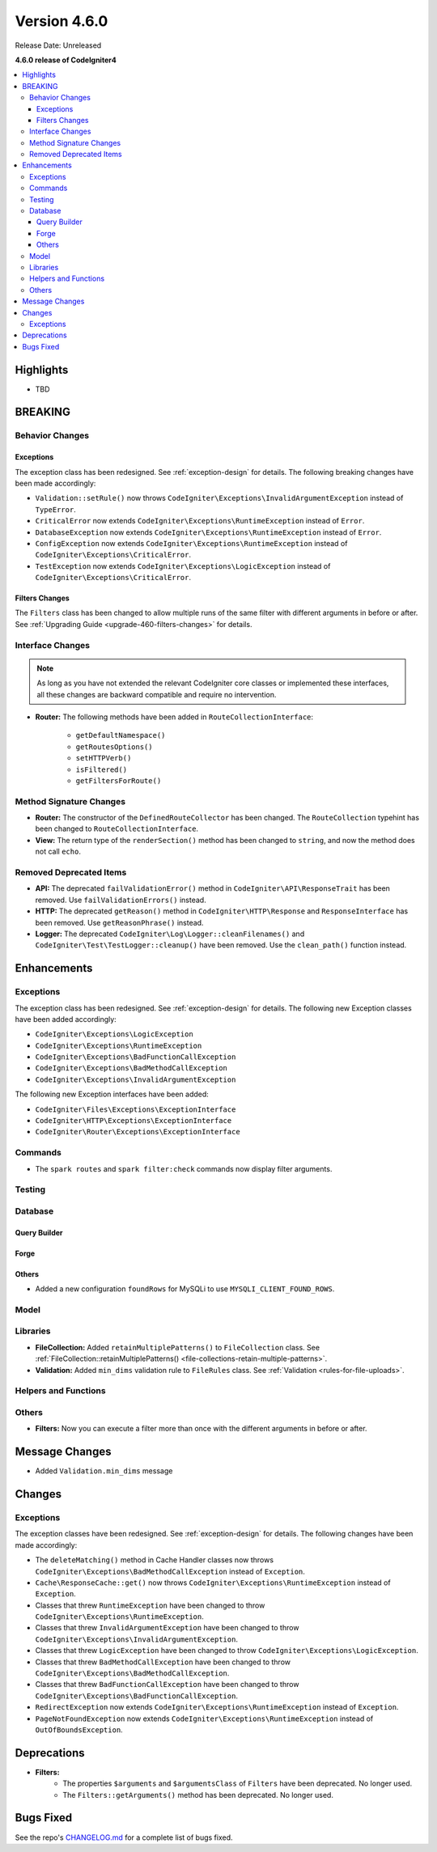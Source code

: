 #############
Version 4.6.0
#############

Release Date: Unreleased

**4.6.0 release of CodeIgniter4**

.. contents::
    :local:
    :depth: 3

**********
Highlights
**********

- TBD

********
BREAKING
********

Behavior Changes
================

.. _v460-behavior-changes-exceptions:

Exceptions
----------

The exception class has been redesigned. See :ref:`exception-design` for details.
The following breaking changes have been made accordingly:

- ``Validation::setRule()`` now throws ``CodeIgniter\Exceptions\InvalidArgumentException``
  instead of ``TypeError``.

- ``CriticalError`` now extends ``CodeIgniter\Exceptions\RuntimeException``
  instead of ``Error``.
- ``DatabaseException`` now extends ``CodeIgniter\Exceptions\RuntimeException``
  instead of ``Error``.
- ``ConfigException`` now extends ``CodeIgniter\Exceptions\RuntimeException``
  instead of ``CodeIgniter\Exceptions\CriticalError``.
- ``TestException`` now extends ``CodeIgniter\Exceptions\LogicException``
  instead of ``CodeIgniter\Exceptions\CriticalError``.

Filters Changes
---------------

The ``Filters`` class has been changed to allow multiple runs of the same filter
with different arguments in before or after. See
:ref:`Upgrading Guide <upgrade-460-filters-changes>` for details.

.. _v460-interface-changes:

Interface Changes
=================

.. note:: As long as you have not extended the relevant CodeIgniter core classes
    or implemented these interfaces, all these changes are backward compatible
    and require no intervention.

- **Router:** The following methods have been added in ``RouteCollectionInterface``:

    - ``getDefaultNamespace()``
    - ``getRoutesOptions()``
    - ``setHTTPVerb()``
    - ``isFiltered()``
    - ``getFiltersForRoute()``

.. _v460-method-signature-changes:

Method Signature Changes
========================

- **Router:** The constructor of the ``DefinedRouteCollector`` has been
  changed. The ``RouteCollection`` typehint has been changed to ``RouteCollectionInterface``.
- **View:** The return type of the ``renderSection()`` method has been
  changed to ``string``, and now the method does not call ``echo``.

.. _v460-removed-deprecated-items:

Removed Deprecated Items
========================

- **API:** The deprecated ``failValidationError()`` method in ``CodeIgniter\API\ResponseTrait``
  has been removed. Use ``failValidationErrors()`` instead.
- **HTTP:** The deprecated ``getReason()`` method in ``CodeIgniter\HTTP\Response``
  and ``ResponseInterface`` has been removed. Use ``getReasonPhrase()`` instead.
- **Logger:** The deprecated ``CodeIgniter\Log\Logger::cleanFilenames()`` and
  ``CodeIgniter\Test\TestLogger::cleanup()`` have been removed. Use the
  ``clean_path()`` function instead.

************
Enhancements
************

Exceptions
==========

The exception class has been redesigned. See :ref:`exception-design` for details.
The following new Exception classes have been added accordingly:

- ``CodeIgniter\Exceptions\LogicException``
- ``CodeIgniter\Exceptions\RuntimeException``
- ``CodeIgniter\Exceptions\BadFunctionCallException``
- ``CodeIgniter\Exceptions\BadMethodCallException``
- ``CodeIgniter\Exceptions\InvalidArgumentException``

The following new Exception interfaces have been added:

- ``CodeIgniter\Files\Exceptions\ExceptionInterface``
- ``CodeIgniter\HTTP\Exceptions\ExceptionInterface``
- ``CodeIgniter\Router\Exceptions\ExceptionInterface``

Commands
========

- The ``spark routes`` and ``spark filter:check`` commands now display filter
  arguments.

Testing
=======

Database
========

Query Builder
-------------

Forge
-----

Others
------

- Added a new configuration ``foundRows`` for MySQLi to use ``MYSQLI_CLIENT_FOUND_ROWS``.

Model
=====

Libraries
=========

- **FileCollection:** Added ``retainMultiplePatterns()`` to ``FileCollection`` class.
  See :ref:`FileCollection::retainMultiplePatterns() <file-collections-retain-multiple-patterns>`.
- **Validation:** Added ``min_dims`` validation rule to ``FileRules`` class. See
  :ref:`Validation <rules-for-file-uploads>`.

Helpers and Functions
=====================

Others
======

- **Filters:** Now you can execute a filter more than once with the different
  arguments in before or after.

***************
Message Changes
***************

- Added ``Validation.min_dims`` message

*******
Changes
*******

Exceptions
==========

The exception classes have been redesigned. See :ref:`exception-design` for details.
The following changes have been made accordingly:

- The ``deleteMatching()`` method in Cache Handler classes now throws
  ``CodeIgniter\Exceptions\BadMethodCallException`` instead of ``Exception``.
- ``Cache\ResponseCache::get()`` now throws ``CodeIgniter\Exceptions\RuntimeException``
  instead of ``Exception``.
- Classes that threw ``RuntimeException`` have been changed to throw
  ``CodeIgniter\Exceptions\RuntimeException``.
- Classes that threw ``InvalidArgumentException`` have been changed to throw
  ``CodeIgniter\Exceptions\InvalidArgumentException``.
- Classes that threw ``LogicException`` have been changed to throw
  ``CodeIgniter\Exceptions\LogicException``.
- Classes that threw ``BadMethodCallException`` have been changed to throw
  ``CodeIgniter\Exceptions\BadMethodCallException``.
- Classes that threw ``BadFunctionCallException`` have been changed to throw
  ``CodeIgniter\Exceptions\BadFunctionCallException``.

- ``RedirectException`` now extends ``CodeIgniter\Exceptions\RuntimeException``
  instead of ``Exception``.
- ``PageNotFoundException`` now extends ``CodeIgniter\Exceptions\RuntimeException``
  instead of ``OutOfBoundsException``.

************
Deprecations
************

- **Filters:**
    - The properties ``$arguments`` and ``$argumentsClass`` of ``Filters`` have
      been deprecated. No longer used.
    - The ``Filters::getArguments()`` method has been deprecated. No longer used.

**********
Bugs Fixed
**********

See the repo's
`CHANGELOG.md <https://github.com/codeigniter4/CodeIgniter4/blob/develop/CHANGELOG.md>`_
for a complete list of bugs fixed.
